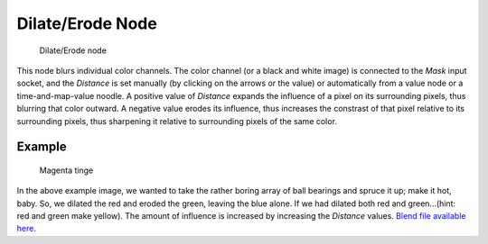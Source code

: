 
..    TODO/Review: {{review|copy=X}} .

*****************
Dilate/Erode Node
*****************

.. figure:: /images/Compositing_Nodes-Dilate_Erode.jpg

   Dilate/Erode node


This node blurs individual color channels. The color channel (or a black and white image)
is connected to the *Mask* input socket,
and the *Distance* is set manually (by clicking on the arrows or the value)
or automatically from a value node or a time-and-map-value noodle. A positive value of
*Distance* expands the influence of a pixel on its surrounding pixels,
thus blurring that color outward. A negative value erodes its influence,
thus increases the constrast of that pixel relative to its surrounding pixels,
thus sharpening it relative to surrounding pixels of the same color.


Example
=======

.. figure:: /images/Compositing_Nodes-Dilate_ex.jpg
   :width: 300px
   :figwidth: 300px

   Magenta tinge


In the above example image,
we wanted to take the rather boring array of ball bearings and spruce it up; make it hot,
baby. So, we dilated the red and eroded the green, leaving the blue alone.
If we had dilated both red and green...(hint: red and green make yellow).
The amount of influence is increased by increasing the *Distance* values.
`Blend file available here. <http://wiki.blender.org/uploads/5/51/Derotest.blend>`__
